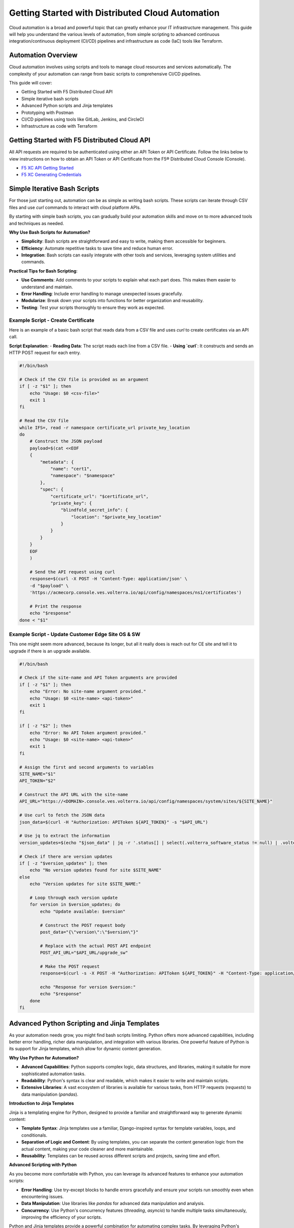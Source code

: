.. meta::
   :description: Getting Started with Distributed Cloud Automation
   :keywords: F5, Distributed Cloud, Automation, Terraform

.. _getting-started-cloud-automation:

Getting Started with Distributed Cloud Automation
=================================================

Cloud automation is a broad and powerful topic that can greatly enhance your IT infrastructure management. This guide will 
help you understand the various levels of automation, from simple scripting to advanced continuous integration/continuous deployment 
(CI/CD) pipelines and infrastructure as code (IaC) tools like Terraform.

Automation Overview
-------------------

Cloud automation involves using scripts and tools to manage cloud resources and services automatically. 
The complexity of your automation can range from basic scripts to comprehensive CI/CD pipelines. 

This guide will cover:

- Getting Started with F5 Distributed Cloud API
- Simple iterative bash scripts
- Advanced Python scripts and Jinja templates
- Prototyping with Postman
- CI/CD pipelines using tools like GitLab, Jenkins, and CircleCI
- Infrastructure as code with Terraform

Getting Started with F5 Distributed Cloud API
---------------------------------------------

All API requests are required to be authenticated using either an API Token or API Certificate. Follow the links below to view instructions on how to obtain an API Token or API Certificate from the F5® Distributed Cloud Console (Console).

* `F5 XC API Getting Started <https://docs.cloud.f5.com/docs/how-to/volterra-automation-tools/apis>`_
* `F5 XC Generating Credentials <https://docs.cloud.f5.com/docs/how-to/user-mgmt/credentials>`_

Simple Iterative Bash Scripts
-----------------------------

For those just starting out, automation can be as simple as writing bash scripts. These scripts can iterate through CSV files and use `curl` commands to interact with cloud platform APIs.

By starting with simple bash scripts, you can gradually build your automation skills and move on to more advanced tools and techniques as needed.

**Why Use Bash Scripts for Automation?**

- **Simplicity**: Bash scripts are straightforward and easy to write, making them accessible for beginners.
- **Efficiency**: Automate repetitive tasks to save time and reduce human error.
- **Integration**: Bash scripts can easily integrate with other tools and services, leveraging system utilities and commands.

**Practical Tips for Bash Scripting**:

- **Use Comments**: Add comments to your scripts to explain what each part does. This makes them easier to understand and maintain.
- **Error Handling**: Include error handling to manage unexpected issues gracefully.
- **Modularize**: Break down your scripts into functions for better organization and reusability.
- **Testing**: Test your scripts thoroughly to ensure they work as expected.

Example Script - Create Certificate
^^^^^^^^^^^^^^^^^^^^^^^^^^^^^^^^^^^

Here is an example of a basic bash script that reads data from a CSV file and uses `curl` to create certificates via an API call.

**Script Explanation**:
- **Reading Data**: The script reads each line from a CSV file.
- **Using `curl`**: It constructs and sends an HTTP POST request for each entry.

.. code-block:: bash

    #!/bin/bash

    # Check if the CSV file is provided as an argument
    if [ -z "$1" ]; then
        echo "Usage: $0 <csv-file>"
        exit 1
    fi

    # Read the CSV file
    while IFS=, read -r namespace certificate_url private_key_location
    do
        # Construct the JSON payload
        payload=$(cat <<EOF
        {
            "metadata": {
                "name": "cert1",
                "namespace": "$namespace"
            },
            "spec": {
                "certificate_url": "$certificate_url",
                "private_key": {
                    "blindfold_secret_info": {
                        "location": "$private_key_location"
                    }
                }
            }
        }
        EOF
        )

        # Send the API request using curl
        response=$(curl -X POST -H 'Content-Type: application/json' \
        -d "$payload" \
        'https://acmecorp.console.ves.volterra.io/api/config/namespaces/ns1/certificates')

        # Print the response
        echo "$response"
    done < "$1"


Example Script - Update Customer Edge Site OS & SW
^^^^^^^^^^^^^^^^^^^^^^^^^^^^^^^^^^^^^^^^^^^^^^^^^^

This one might seem more advanced, because its longer, but all it really does is reach out for CE site and tell it to upgrade if there is an upgrade available.

.. code-block:: bash

   #!/bin/bash
   
   # Check if the site-name and API Token arguments are provided
   if [ -z "$1" ]; then
       echo "Error: No site-name argument provided."
       echo "Usage: $0 <site-name> <api-token>"
       exit 1
   fi
   
   if [ -z "$2" ]; then
       echo "Error: No API Token argument provided."
       echo "Usage: $0 <site-name> <api-token>"
       exit 1
   fi
   
   # Assign the first and second arguments to variables
   SITE_NAME="$1"
   API_TOKEN="$2"
   
   # Construct the API URL with the site-name
   API_URL="https://<DOMAIN>.console.ves.volterra.io/api/config/namespaces/system/sites/${SITE_NAME}"
   
   # Use curl to fetch the JSON data
   json_data=$(curl -H "Authorization: APIToken ${API_TOKEN}" -s "$API_URL")
   
   # Use jq to extract the information
   version_updates=$(echo "$json_data" | jq -r '.status[] | select(.volterra_software_status != null) | .volterra_software_status | select(.available_version != .deployment_state.version) | .available_version')
   
   # Check if there are version updates
   if [ -z "$version_updates" ]; then
       echo "No version updates found for site $SITE_NAME"
   else
       echo "Version updates for site $SITE_NAME:"
   
       # Loop through each version update
       for version in $version_updates; do
           echo "Update available: $version"
   
           # Construct the POST request body
           post_data="{\"version\":\"$version\"}"
   
           # Replace with the actual POST API endpoint
           POST_API_URL="$API_URL/upgrade_sw"
   
           # Make the POST request
           response=$(curl -s -X POST -H "Authorization: APIToken ${API_TOKEN}" -H "Content-Type: application/json" -d "$post_data" "$POST_API_URL")
   
           echo "Response for version $version:"
           echo "$response"
       done
   fi

Advanced Python Scripting and Jinja Templates
---------------------------------------------

As your automation needs grow, you might find bash scripts limiting. Python offers more advanced capabilities, including better error handling, richer data manipulation, and integration with various libraries. One powerful feature of Python is its support for Jinja templates, which allow for dynamic content generation.

**Why Use Python for Automation?**

- **Advanced Capabilities**: Python supports complex logic, data structures, and libraries, making it suitable for more sophisticated automation tasks.
- **Readability**: Python's syntax is clear and readable, which makes it easier to write and maintain scripts.
- **Extensive Libraries**: A vast ecosystem of libraries is available for various tasks, from HTTP requests (`requests`) to data manipulation (`pandas`).

**Introduction to Jinja Templates**

Jinja is a templating engine for Python, designed to provide a familiar and straightforward way to generate dynamic content:

- **Template Syntax**: Jinja templates use a familiar, Django-inspired syntax for template variables, loops, and conditionals.
- **Separation of Logic and Content**: By using templates, you can separate the content generation logic from the actual content, making your code cleaner and more maintainable.
- **Reusability**: Templates can be reused across different scripts and projects, saving time and effort.

**Advanced Scripting with Python**

As you become more comfortable with Python, you can leverage its advanced features to enhance your automation scripts:

- **Error Handling**: Use try-except blocks to handle errors gracefully and ensure your scripts run smoothly even when encountering issues.
- **Data Manipulation**: Use libraries like `pandas` for advanced data manipulation and analysis.
- **Concurrency**: Use Python's concurrency features (`threading`, `asyncio`) to handle multiple tasks simultaneously, improving the efficiency of your scripts.

Python and Jinja templates provide a powerful combination for automating complex tasks. By leveraging Python's advanced capabilities and the flexibility of Jinja templates, you can create dynamic, maintainable, and scalable automation scripts that go beyond the limitations of simple bash scripts.

For more information on Jinja, visit the `Jinja Documentation <https://jinja.palletsprojects.com/en/3.1.x/intro/>`_.

Example Python Script - Create Certificate
^^^^^^^^^^^^^^^^^^^^^^^^^^^^^^^^^^^^^^^^^^

Here is an example using Python and Jinja2:

.. code-block:: python

   import csv
   import requests
   from jinja2 import Template
   
   template = Template('''
   {
       "metadata": {
           "name": "{{ name }}",
           "namespace": "{{ namespace }}"
       },
       "spec": {
           "certificate_url": "string:///{{ certificate_base64 }}",
           "private_key": {
               "blindfold_secret_info": {
                   "location": "string:///{{ private_key_base64 }}"
               }
           }
       }
   }
   ''')
   
   with open('data.csv') as csvfile:
       reader = csv.DictReader(csvfile)
       for row in reader:
           payload = template.render(
               name=row['name'],
               namespace=row['namespace'],
               certificate_base64=row['certificate_base64'],
               private_key_base64=row['private_key_base64']
           )
           response = requests.post('https://acmecorp.console.ves.volterra.io/api/config/namespaces/ns1/certificates', data=payload)
           print(response.status_code)

This script reads from a CSV file, uses a Jinja template to format the data, and makes API calls with the `requests` library.

Prototyping with Postman
------------------------

Postman is an excellent tool for prototyping and validating API models. Its user-friendly interface allows for quick creation, testing, and organization of API requests, making it a great choice for initial development stages.

**Why Use Postman for Prototyping?**

- **Ease of Use**: Postman's graphical interface is intuitive, making it easy to create and test API requests without needing extensive coding knowledge.
- **Templating**: Postman allows you to templatize your API declarations, making it simple to reuse requests with different parameters.
- **Collaboration**: Postman provides features for sharing collections and requests with team members, facilitating collaboration.
- **Environment Management**: You can create multiple environments (e.g., development, testing, production) and switch between them effortlessly.

While Postman is great for prototyping and initial validation, it has limitations for more extensive automation tasks. For infrastructure 
automation and CI/CD integration, more specialized tools are recommended.

**Example Postman Workflow**

1. **Create a Collection**: Organize your API requests into collections for easy access and management.
2. **Define Environment Variables**: Use environment variables to manage different configurations and reuse them across multiple requests.
3. **Write Tests**: Add scripts to your requests to validate responses and automate tests.
4. **Generate Code**: Postman can generate code snippets for various programming languages, which you can use in your automation scripts.

**Limitations for Automation**

Despite its strengths, Postman might not be the best tool for full-scale infrastructure automation:

- **Limited CI/CD Integration**: While Postman can be integrated with CI/CD pipelines, it lacks the flexibility and depth of dedicated tools like Terraform or Ansible.
- **Scalability Issues**: Managing large-scale infrastructure deployments can become cumbersome with Postman.
- **Customization Constraints**: Advanced automation often requires customization and scripting beyond Postman's capabilities.

**Recommended Transition for Automation**

After validating your API models with Postman, consider transitioning to tools better suited for automation and CI/CD workflows:

- **Terraform**: Ideal for managing infrastructure as code, providing a declarative approach to define and provision resources.
- **Ansible**: Excellent for configuration management and application deployment.
- **CI/CD Tools**: Integrate with Jenkins, GitLab, or CircleCI to automate your build, test, and deployment processes.

Example Postman Collection for Several XC Tasks
^^^^^^^^^^^^^^^^^^^^^^^^^^^^^^^^^^^^^^^^^^^^^^

This collection is owned and maintained by F5 Professional Services and used for customer deployments.

F5 Distributed Cloud - Professional Services Collections: https://www.postman.com/cloudy-astronaut-502658/workspace/f5-distributed-cloud-professional-services-collections/overview


CI/CD Pipelines
---------------

For more complex automation needs, integrating your scripts into CI/CD pipelines can provide robust and repeatable processes. Tools like GitLab, Jenkins, and CircleCI can help manage these pipelines.

Using a tool like GitLab for Continuous Integration (CI) offers several advantages:

- **Integrated CI/CD Pipelines**: Built-in CI/CD pipelines make it easy to manage build, test, and deployment processes within the same platform.
- **Automation**: Automate tasks like running tests, building applications, and deploying, ensuring consistent and reliable processes.
- **Collaboration**: Facilitates team collaboration with features like merge requests, code reviews, and discussions, enhancing code quality.
- **Security and Compliance**: Includes security scanning for vulnerabilities and helps maintain compliance with industry standards.
- **Traceability**: Provides complete traceability of changes from code commit to deployment, crucial for auditing and debugging.
- **Scalability**: Suitable for projects of all sizes, supporting scalable CI/CD processes as your project grows.
- **Customization**: Highly customizable workflows, stages, and jobs to fit specific needs, supporting various programming languages and frameworks.
- **Integration with Other Tools**: Integrates with Kubernetes, Docker, cloud providers (AWS, Azure, GCP), and more, creating a cohesive ecosystem.
- **Visibility and Reporting**: Offers detailed reports and dashboards on pipeline status, code coverage, and test results.
- **DevOps Culture**: Promotes DevOps practices by integrating development and operations workflows, fostering continuous improvement and agility.

These benefits make GitLab a powerful tool for efficiently managing the entire software development lifecycle.

GitLab CI/CD QuickStart
-----------------------

For guidance on how to get started with GitLab, follow this link: `GitLab CI/CD QuickStart <https://docs.gitlab.com/ee/ci/quick_start/>`_

Example GitLab CI/CD Pipeline
^^^^^^^^^^^^^^^^^^^^^^^^^^^^^

Here is an example `.gitlab-ci.yml` file for GitLab CI/CD:

.. code-block:: yaml

    stages:
      - test
      - deploy

    test_job:
      stage: test
      script:
        - echo "Running tests..."
        - python -m unittest discover

    deploy_job:
      stage: deploy
      script:
        - echo "Deploying..."
        - python deploy_script.py

This pipeline runs tests and then deploys your application, ensuring that changes are tested before deployment.

Infrastructure as Code with Terraform
-------------------------------------

For managing cloud infrastructure, Terraform is a powerful tool that allows you to define your infrastructure as code. Terraform configurations are declarative, meaning you define the desired state and Terraform handles the rest.

Using Terraform for infrastructure as code (IaC) brings many advantages:

- **Preexisting Vendor Providers**: Supports a wide range of cloud providers and services (AWS, Azure, GCP, etc.), allowing you to manage infrastructure across multiple platforms with a single tool.
- **Human-Readable Configuration Language (HCL)**: Uses a simple, easy-to-understand syntax that makes writing and maintaining infrastructure configurations straightforward.
- **Infrastructure as Code**: Enables you to define and provision infrastructure using code, which can be versioned, shared, and reused, ensuring consistency and repeatability.
- **Declarative Approach**: Allows you to define the desired state of your infrastructure, and Terraform will handle the steps to achieve that state, simplifying management and reducing the potential for errors.
- **Plan and Apply**: Provides a planning phase (`terraform plan`) to preview changes before applying them, reducing the risk of unintended consequences.
- **State Management**: Maintains a state file that records the current state of your infrastructure, enabling Terraform to track resource changes and dependencies accurately.
- **Modules**: Supports reusable modules, which allow you to encapsulate and share configurations, promoting best practices and reducing duplication.
- **Scalability**: Designed to manage infrastructure of any size, from small projects to large enterprise environments.
- **Community and Ecosystem**: Has a large and active community that contributes modules, providers, and best practices, providing a wealth of resources and support.
- **Integration with CI/CD**: Integrates well with CI/CD pipelines, enabling automated provisioning and management of infrastructure alongside application deployment.

These benefits make Terraform an excellent choice for managing infrastructure efficiently and effectively across diverse environments.

Getting Started with Terraform
------------------------------

- `Day 0 Beginners Guide to Terraform <https://jessed-guides.readthedocs.io/en/latest/>`_
- `Terraform Tutorials <https://developer.hashicorp.com/terraform/tutorials>`_
- `F5 Distributed Cloud Terraform Provider <https://registry.terraform.io/providers/volterraedge/volterra/latest>`_

Example Terraform Configuration
^^^^^^^^^^^^^^^^^^^^^^^^^^^^^^^

Here is an example Terraform configuration:

.. code-block:: hcl

   resource "volterra_app_firewall" "example" {
     name      = "${var.name}-waap"
     namespace = var.namespace
     labels = {
       "ves.io/app_type" = "${var.name}-app-type"
     }
   
     blocking                   = true
     default_detection_settings = true
     default_bot_setting        = true
     allow_all_response_codes   = true
     default_anonymization      = true
   
     use_default_blocking_page = true
   }

This configuration creates a Web Application Firewall object.

Example References
------------------

Here are some example references for further exploration:

- `Continuous Integration using GitHub Actions Example (simple) <https://github.com/Mikej81/xc-github-actions-example>`_
- `Deploying F5 Distributed Cloud Application Services <https://github.com/Mikej81/xc-app-services-tf>`_
  - `Route 53 Integration <https://github.com/Mikej81/xc-app-services-tf/tree/modified>`_
  - `Venafi Integration (vesctl wrapper) <https://github.com/Mikej81/xc-app-services-tf/tree/venafi>`_
- `ESXi Automation <https://github.com/Mikej81/f5xcs-vsphere-terraform>`_
- `F5 Distributed Cloud Azure Site Deployment <https://github.com/Mikej81/f5xcs-mcn-tunnel-azure>`_
- `F5 Distributed Cloud AWS Site Deployment <https://github.com/Mikej81/f5xcs-mcn-tunnel-aws>`_
- `F5 Distributed Cloud GCP Site Deployment <https://github.com/Mikej81/f5xcs-multi-region-appstack-gcp>`_

Security Considerations
-----------------------

When automating infrastructure, it is important to adhere to security best practices:

- **API Security**: Always handle API tokens securely. Avoid hardcoding them in scripts; instead, use environment variables 
  or secure secret management solutions.
- **Credential Management**: Use tools like HashiCorp Vault or AWS Secrets Manager to securely store and manage credentials.
- **CI/CD Security**: Implement security scans in your CI/CD pipelines to detect vulnerabilities early. Use tools like SonarQube, 
  Snyk, or OWASP Dependency-Check.

Performance Optimization
------------------------

To optimize the performance of your automated processes:

- **Efficient Scripting**: Write efficient, well-optimized scripts. Avoid unnecessary loops and redundant code.
- **Resource Management**: Monitor and manage resource utilization carefully. Use auto-scaling features provided by your cloud provider.
- **Scaling**: Design your automation processes to scale efficiently with your infrastructure. Use load balancers and distributed systems 
  where appropriate.

Troubleshooting and Best Practices
----------------------------------

Here are some common issues you might encounter during automation, along with their solutions:

- **API Rate Limits**: When hitting API rate limits, implement retries with exponential backoff.
- **Script Errors**: Use robust error handling in your scripts to ensure they fail gracefully.
- **Version Control**: Keep your automation scripts and configurations under version control using Git.

Best practices for writing and maintaining automation scripts include:

- **Modularity**: Write modular scripts that can be reused and combined.
- **Documentation**: Document your scripts and configurations for easier maintenance and onboarding.
- **Testing**: Regularly test your automation processes to catch issues early.

Resources and Further Reading
-----------------------------

- `Postman Learning Center <https://learning.postman.com/>`_
- `Terraform Documentation <https://www.terraform.io/docs>`_
- `Ansible Documentation <https://docs.ansible.com/>`_
- `GitLab CI/CD Documentation <https://docs.gitlab.com/ee/ci/>`_
- `F5 Distributed Cloud Documentation <https://docs.cloud.f5.com/>`_